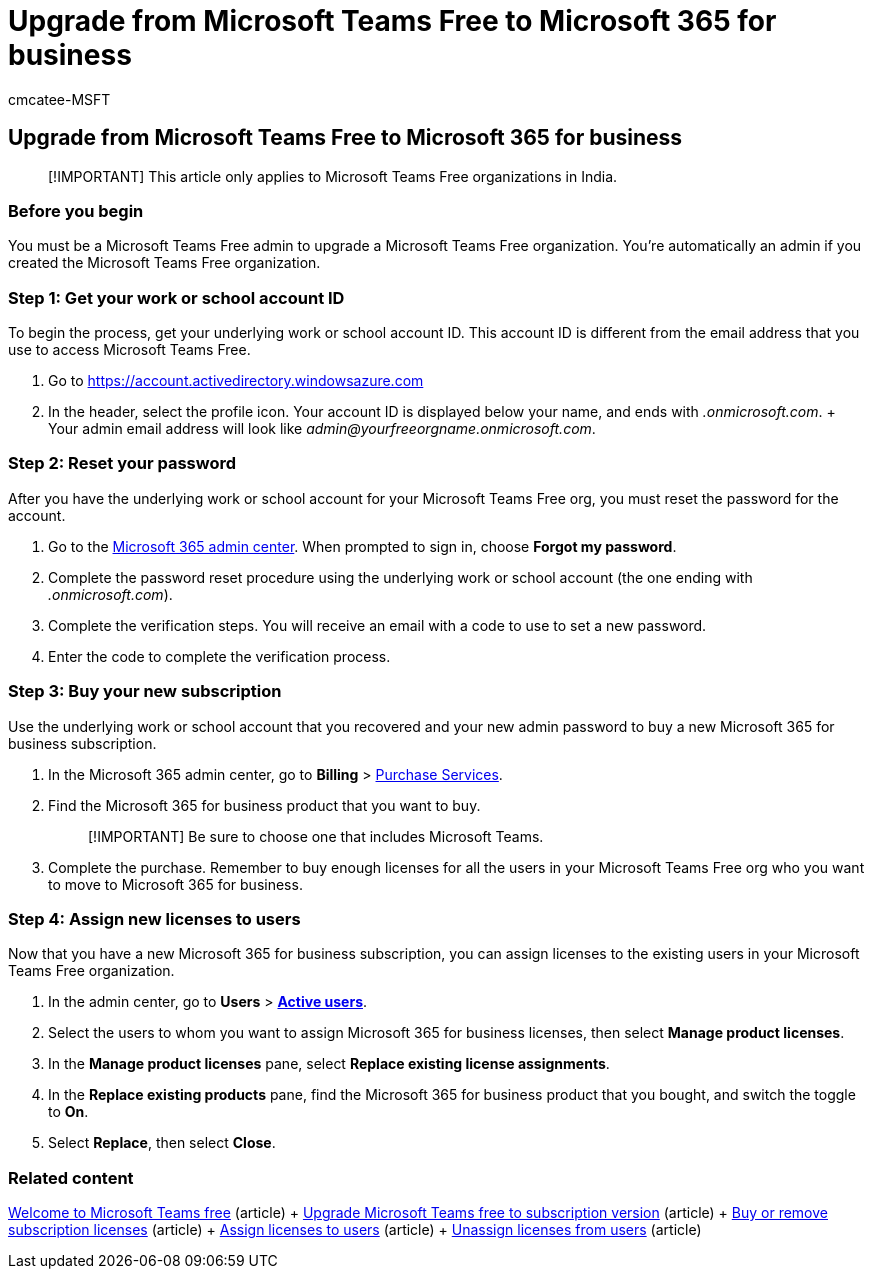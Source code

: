 = Upgrade from Microsoft Teams Free to Microsoft 365 for business
:ROBOTS: NOINDEX, NOFOLLOW
:audience: Admin
:author: cmcatee-MSFT
:description: Learn how to upgrade from Microsoft Teams Free to a new Microsoft 365 for business subscription.
:f1.keywords: ["NOCSH", "fwlink 2135143", "India-only"]
:manager: scotv
:ms.author: cmcatee
:ms.collection: ["M365-subscription-management", "Adm_O365"]
:ms.custom: ["commerce_subscriptions", "empty"]
:ms.date: 07/08/2020
:ms.localizationpriority: medium
:ms.reviewer: drjones, jmueller
:ms.service: o365-administration
:ms.topic: article
:search.appverid: MET150

== Upgrade from Microsoft Teams Free to Microsoft 365 for business

____
[!IMPORTANT] This article only applies to Microsoft Teams Free organizations in India.
____

=== Before you begin

You must be a Microsoft Teams Free admin to upgrade a Microsoft Teams Free organization.
You're automatically an admin if you created the Microsoft Teams Free organization.

=== Step 1: Get your work or school account ID

To begin the process, get your underlying work or school account ID.
This account ID is different from the email address that you use to access Microsoft Teams Free.

. Go to https://go.microsoft.com/fwlink/p/?linkid=2134797[https://account.activedirectory.windowsazure.com]
. In the header, select the profile icon.
Your account ID is displayed below your name, and ends with _.onmicrosoft.com_.
+  Your admin email address will look like _admin@yourfreeorgname.onmicrosoft.com_.

=== Step 2: Reset your password

After you have the underlying work or school account for your Microsoft Teams Free org, you must reset the password for the account.

. Go to the https://go.microsoft.com/fwlink/p/?linkid=2024339[Microsoft 365 admin center].
When prompted to sign in, choose *Forgot my password*.
. Complete the password reset procedure using the underlying work or school account (the one ending with _.onmicrosoft.com_).
. Complete the verification steps.
You will receive an email with a code to use to set a new password.
. Enter the code to complete the verification process.

=== Step 3: Buy your new subscription

Use the underlying work or school account that you recovered and your new admin password to buy a new Microsoft 365 for business subscription.

. In the Microsoft 365 admin center, go to *Billing* > https://go.microsoft.com/fwlink/p/?linkid=868433[Purchase Services].
. Find the Microsoft 365 for business product that you want to buy.
+
____
[!IMPORTANT] Be sure to choose one that includes Microsoft Teams.
____

. Complete the purchase.
Remember to buy enough licenses for all the users in your Microsoft Teams Free org who you want to move to Microsoft 365 for business.

=== Step 4: Assign new licenses to users

Now that you have a new Microsoft 365 for business subscription, you can assign licenses to the existing users in your Microsoft Teams Free organization.

. In the admin center, go to *Users* > https://go.microsoft.com/fwlink/p/?linkid=834822[*Active users*].
. Select the users to whom you want to assign Microsoft 365 for business licenses, then select *Manage product licenses*.
. In the *Manage product licenses* pane, select *Replace existing license assignments*.
. In the *Replace existing products* pane, find the Microsoft 365 for business product that you bought, and switch the toggle to *On*.
. Select *Replace*, then select *Close*.

=== Related content

https://support.microsoft.com/office/6d79a648-6913-4696-9237-ed13de64ae3c[Welcome to Microsoft Teams free] (article) + link:/microsoftteams/upgrade-freemium[Upgrade Microsoft Teams free to subscription version] (article) + xref:../licenses/buy-licenses.adoc[Buy or remove subscription licenses] (article) + xref:../../admin/manage/assign-licenses-to-users.adoc[Assign licenses to users] (article) + xref:../../admin/manage/remove-licenses-from-users.adoc[Unassign licenses from users] (article)
